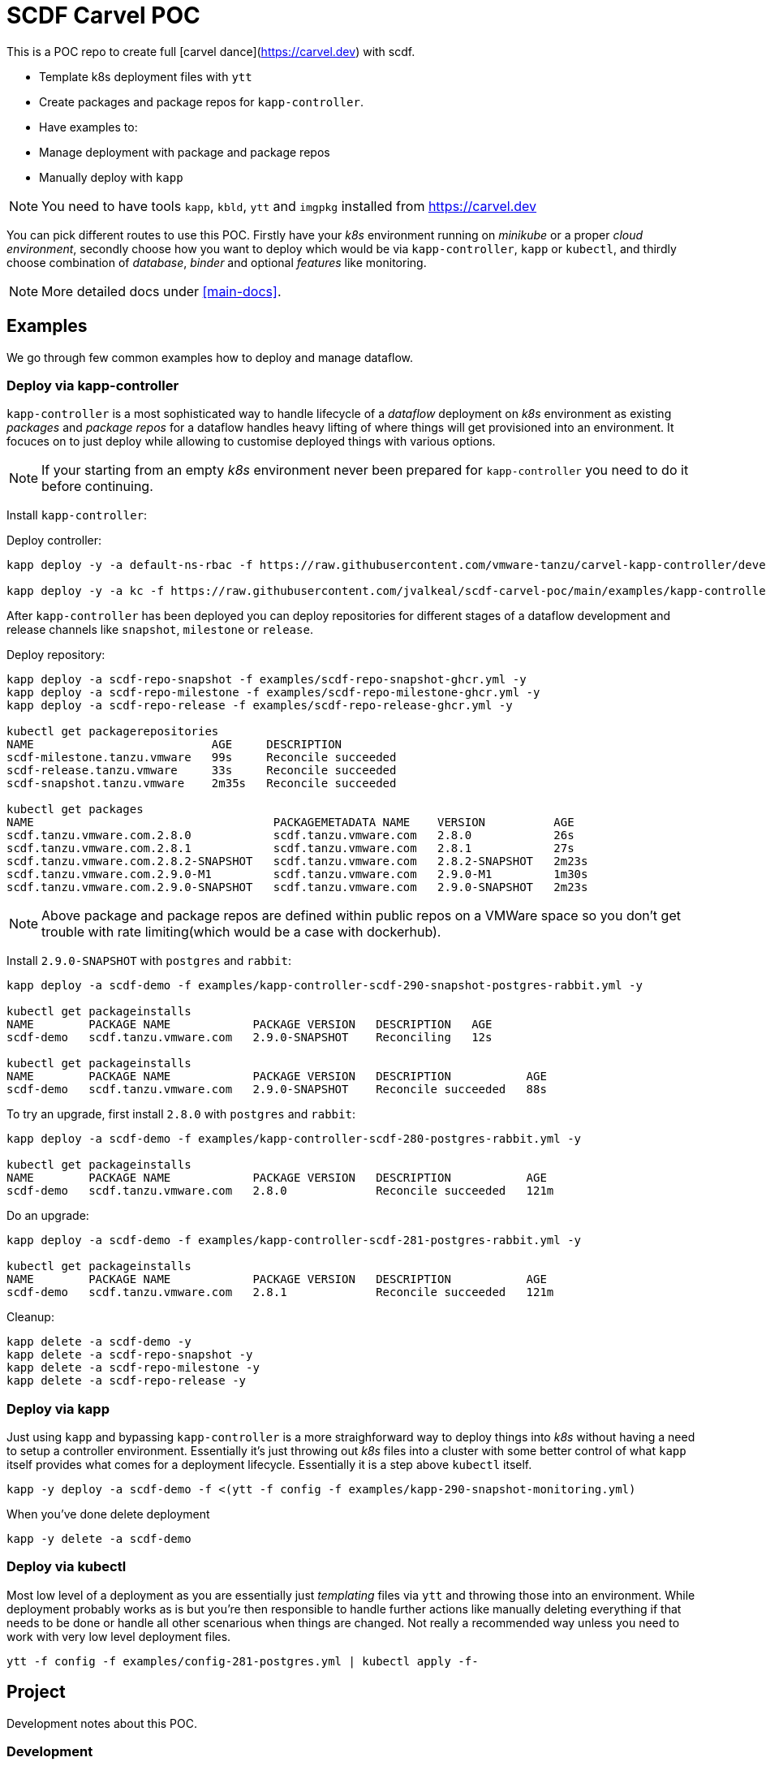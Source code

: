 ifdef::env-github[]
:tip-caption: :bulb:
:note-caption: :information_source:
:important-caption: :heavy_exclamation_mark:
:caution-caption: :fire:
:warning-caption: :warning:
:main-docs: link:docs[]
endif::[]
ifndef::env-github[]
:main-docs: <<main-docs>>
endif::[]

= SCDF Carvel POC

This is a POC repo to create full [carvel dance](https://carvel.dev) with scdf.

- Template k8s deployment files with `ytt`
- Create packages and package repos for `kapp-controller`.
- Have examples to:
  - Manage deployment with package and package repos
  - Manually deploy with `kapp`

[NOTE]
====
You need to have tools `kapp`, `kbld`, `ytt` and `imgpkg` installed from https://carvel.dev
====

You can pick different routes to use this POC. Firstly have your _k8s_ environment running
on _minikube_ or a proper _cloud environment_, secondly choose how you want to deploy which would
be via `kapp-controller`, `kapp` or `kubectl`, and thirdly choose combination of _database_,
_binder_ and optional _features_ like monitoring.

[NOTE]
====
More detailed docs under {main-docs}.
====

== Examples
We go through few common examples how to deploy and manage dataflow.

=== Deploy via kapp-controller
`kapp-controller` is a most sophisticated way to handle lifecycle of a
_dataflow_ deployment on _k8s_ environment as existing _packages_ and
_package repos_ for a dataflow handles heavy lifting of where things
will get provisioned into an environment. It focuces on to just deploy
while allowing to customise deployed things with various options.

NOTE: If your starting from an empty _k8s_ environment never been prepared
for `kapp-controller` you need to do it before continuing.

Install `kapp-controller`:

Deploy controller:
[source, bash]
----
kapp deploy -y -a default-ns-rbac -f https://raw.githubusercontent.com/vmware-tanzu/carvel-kapp-controller/develop/examples/rbac/default-ns.yml

kapp deploy -y -a kc -f https://raw.githubusercontent.com/jvalkeal/scdf-carvel-poc/main/examples/kapp-controller-ghcr.yml
----

After `kapp-controller` has been deployed you can deploy repositories for different stages
of a dataflow development and release channels like `snapshot`, `milestone` or `release`.

Deploy repository:

[source, bash]
----
kapp deploy -a scdf-repo-snapshot -f examples/scdf-repo-snapshot-ghcr.yml -y
kapp deploy -a scdf-repo-milestone -f examples/scdf-repo-milestone-ghcr.yml -y
kapp deploy -a scdf-repo-release -f examples/scdf-repo-release-ghcr.yml -y

kubectl get packagerepositories
NAME                          AGE     DESCRIPTION
scdf-milestone.tanzu.vmware   99s     Reconcile succeeded
scdf-release.tanzu.vmware     33s     Reconcile succeeded
scdf-snapshot.tanzu.vmware    2m35s   Reconcile succeeded

kubectl get packages
NAME                                   PACKAGEMETADATA NAME    VERSION          AGE
scdf.tanzu.vmware.com.2.8.0            scdf.tanzu.vmware.com   2.8.0            26s
scdf.tanzu.vmware.com.2.8.1            scdf.tanzu.vmware.com   2.8.1            27s
scdf.tanzu.vmware.com.2.8.2-SNAPSHOT   scdf.tanzu.vmware.com   2.8.2-SNAPSHOT   2m23s
scdf.tanzu.vmware.com.2.9.0-M1         scdf.tanzu.vmware.com   2.9.0-M1         1m30s
scdf.tanzu.vmware.com.2.9.0-SNAPSHOT   scdf.tanzu.vmware.com   2.9.0-SNAPSHOT   2m23s
----

NOTE: Above package and package repos are defined within public repos on a
VMWare space so you don't get trouble with rate limiting(which would be
a case with dockerhub).

Install `2.9.0-SNAPSHOT` with `postgres` and `rabbit`:

[source, bash]
----
kapp deploy -a scdf-demo -f examples/kapp-controller-scdf-290-snapshot-postgres-rabbit.yml -y

kubectl get packageinstalls
NAME        PACKAGE NAME            PACKAGE VERSION   DESCRIPTION   AGE
scdf-demo   scdf.tanzu.vmware.com   2.9.0-SNAPSHOT    Reconciling   12s

kubectl get packageinstalls
NAME        PACKAGE NAME            PACKAGE VERSION   DESCRIPTION           AGE
scdf-demo   scdf.tanzu.vmware.com   2.9.0-SNAPSHOT    Reconcile succeeded   88s
----

To try an upgrade, first install `2.8.0` with `postgres` and `rabbit`:
[source, bash]
----
kapp deploy -a scdf-demo -f examples/kapp-controller-scdf-280-postgres-rabbit.yml -y

kubectl get packageinstalls
NAME        PACKAGE NAME            PACKAGE VERSION   DESCRIPTION           AGE
scdf-demo   scdf.tanzu.vmware.com   2.8.0             Reconcile succeeded   121m
----

Do an upgrade:
[source, bash]
----
kapp deploy -a scdf-demo -f examples/kapp-controller-scdf-281-postgres-rabbit.yml -y

kubectl get packageinstalls
NAME        PACKAGE NAME            PACKAGE VERSION   DESCRIPTION           AGE
scdf-demo   scdf.tanzu.vmware.com   2.8.1             Reconcile succeeded   121m
----

Cleanup:

[source, bash]
----
kapp delete -a scdf-demo -y
kapp delete -a scdf-repo-snapshot -y
kapp delete -a scdf-repo-milestone -y
kapp delete -a scdf-repo-release -y
----

=== Deploy via kapp
Just using `kapp` and bypassing `kapp-controller` is a more straighforward way to deploy
things into _k8s_ without having a need to setup a controller environment. Essentially
it's just throwing out _k8s_ files into a cluster with some better control of what
`kapp` itself provides what comes for a deployment lifecycle. Essentially it is a step
above `kubectl` itself.

[source, bash]
----
kapp -y deploy -a scdf-demo -f <(ytt -f config -f examples/kapp-290-snapshot-monitoring.yml)
----

When you've done delete deployment

[source, bash]
----
kapp -y delete -a scdf-demo
----

=== Deploy via kubectl
Most low level of a deployment as you are essentially just _templating_ files via
`ytt` and throwing those into an environment. While deployment probably works as
is but you're then responsible to handle further actions like manually deleting
everything if that needs to be done or handle all other scenarious when things
are changed. Not really a recommended way unless you need to work with very
low level deployment files.

[source, bash]
----
ytt -f config -f examples/config-281-postgres.yml | kubectl apply -f-
----

== Project
Development notes about this POC.

=== Development
Deploying this POC into your minikube or cloud environment depends of view things
depending what you're actually doing. Packages and package repos needs a bit more
dance around pushing _bundles_ into _OCI_ repose so you're probably going to
have easier life just deploying things via `kapp` as `ytt` templates as once
that works it's easier to translate needed things into exiting bundles.

=== Testing
As templating gets more complex with with a lot of different user level options
to customize how actual k8s yaml files are laid out from templating, testing
is even more critical thing. Currently a choice was made to do testing via
npm/typescript as it gives relatively nice hooks to execute command line
programs like `ytt` and pass output to other npm libs like official model
classes to assert correct resulting k8s models.

As with normal dance with npm, you need to have `node` and `npm` installed and
tests can be run with:

[source, bash]
----
$ npm install

$ npm run test
----

=== Random Notes
Just notes needed for development and checking things out.

==== Checking Bundles

[source, bash]
----
imgpkg pull -b ghcr.io/jvalkeal/springcloud/scdf-repo:snapshot -o scdf-repo-snapshot
imgpkg pull -b ghcr.io/jvalkeal/springcloud/scdf-package:2.9.0-SNAPSHOT -o scdf-package-snapshot
----

Repo bundles are relocated into `jvalkeal/airgapped`: 

[source, bash]
----
imgpkg pull -b ghcr.io/jvalkeal/airgapped/scdf-repo:snapshot -o airgapped-scdf-repo-snapshot
----

Looking _ImagesLock_ in airgapped repo it points to something like which then itself have
_ImagesLock_ for package images pointing to airgapped location:

[source, bash]
----
imgpkg pull -b ghcr.io/jvalkeal/airgapped/scdf-repo@sha256:51e99e890f9158cb9463b859e2c6a3918ebdc29809ee82573b3abe3aebc5b9f9 -o airgapped-scdf-package-snapshot
----

==== Airgap kapp-controller
`kapp-controller` install still points to dockerhub so we want to relocate to
not hit rate limiting.

Download current release:
[source, bash]
----
curl -OL https://github.com/vmware-tanzu/carvel-kapp-controller/releases/latest/download/release.yml
----

Open and find image pointing to dockerhub and relocate it, for example:
[source, bash]
----
imgpkg copy \
  -i index.docker.io/k14s/kapp-controller@sha256:ee05e345582e51a02249a24adf67c53f65a5fcc404bd41e74cd22704674f211f \
  --to-repo ghcr.io/jvalkeal/k14s/kapp-controller
----

Fix image in `release.yml` to point to new location and update:

[source, bash]
----
mv release.yml examples/kapp-controller-ghcr.yml
----

